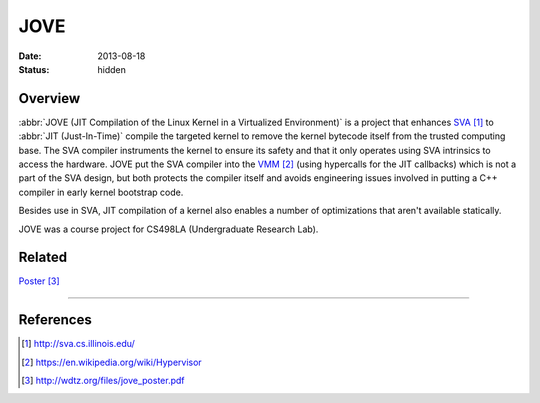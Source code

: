 JOVE
####

:date: 2013-08-18
:status: hidden

Overview
--------

:abbr:`JOVE (JIT Compilation of the Linux Kernel in a Virtualized Environment)`
is a project that enhances SVA_ to
:abbr:`JIT (Just-In-Time)` compile
the targeted kernel to remove the kernel bytecode itself
from the trusted computing base.  The SVA compiler
instruments the kernel to ensure its safety and that it only
operates using SVA intrinsics to access the hardware.   JOVE
put the SVA compiler into the VMM_ (using hypercalls for the
JIT callbacks) which is not a part of the SVA design, but
both protects the compiler itself and avoids engineering
issues involved in putting a C++ compiler in early kernel
bootstrap code.

Besides use in SVA, JIT compilation of a kernel also enables
a number of optimizations that aren't available statically.

JOVE was a course project for CS498LA (Undergraduate Research Lab).

Related
-------

Poster_

---------------

References
----------

.. target-notes::

.. _SVA: http://sva.cs.illinois.edu/
.. _VMM: https://en.wikipedia.org/wiki/Hypervisor
.. _Poster: http://wdtz.org/files/jove_poster.pdf
